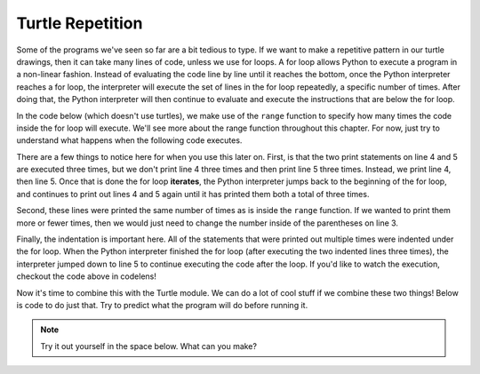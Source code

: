 ..  Copyright (C)  Brad Miller, David Ranum, Jeffrey Elkner, Peter Wentworth, Allen B. Downey, Chris
    Meyers, and Dario Mitchell.  Permission is granted to copy, distribute
    and/or modify this document under the terms of the GNU Free Documentation
    License, Version 1.3 or any later version published by the Free Software
    Foundation; with Invariant Sections being Forward, Prefaces, and
    Contributor List, no Front-Cover Texts, and no Back-Cover Texts.  A copy of
    the license is included in the section entitled "GNU Free Documentation
    License".

.. qnum::
   :prefix: turtle-5-
   :start: 1

Turtle Repetition 
-----------------

Some of the programs we've seen so far are a bit tedious to type. If we want to make a 
repetitive pattern in our turtle drawings, then it can take many lines of code, unless
we use for loops. A for loop allows Python to execute a program in a non-linear fashion.
Instead of evaluating the code line by line until it reaches the bottom, once the Python interpreter reaches a for loop, the interpreter will execute the set of lines in the for loop repeatedly, a specific number of times. After doing that, the Python interpreter will then continue to evaluate and execute the instructions that are below the for loop.

In the code below (which doesn't use turtles), we make use of the ``range`` function to specify how many times the code inside the for loop will execute. We'll see more about the range function throughout this chapter. For now, just try to understand what happens when the following code executes.

.. activecode:: ac3_5_1

   print("This will execute first")

   for _ in range(3):
       print("This line will execute three times")
       print("This line will also execute three times")

   print("Now we are outside of the for loop!")

There are a few things to notice here for when you use this later on. First, is that the two print statements on line 4 and 5 are executed three times, but we don't print line 4 
three times and then print line 5 three times. Instead, we print line 4, then line 5. Once 
that is done the for loop **iterates**, the Python interpreter jumps back to the beginning of the for 
loop, and continues to print out lines 4 and 5 again until it has printed them both a total 
of three times. 

Second, these lines were printed the same number of times as is inside the ``range`` function. If we
wanted to print them more or fewer times, then we would just need to change the number 
inside of the parentheses on line 3. 

Finally, the indentation is important here. All of the statements that were printed out
multiple times were indented under the for loop. When the Python interpreter finished the for loop (after executing the two indented lines three times), 
the interpreter jumped down to line 5 to continue executing the code after the loop. If 
you'd like to watch the execution, checkout the code above in codelens!

Now it's time to combine this with the Turtle module. We can do a lot of cool stuff if we combine these two things! Below is code to do just that. Try to predict what the program will do before running it.

.. activecode:: ac3_5_2

   import turtle
   wn = turtle.Screen()
   
   elan = turtle.Turtle()

   distance = 50
   for _ in range(10):
       elan.forward(distance)
       elan.right(90)
       distance = distance + 10

.. note::

    Try it out yourself in the space below. What can you make?

    .. activecode:: ac3_5_3

       import turtle
       wn = turtle.Screen()
